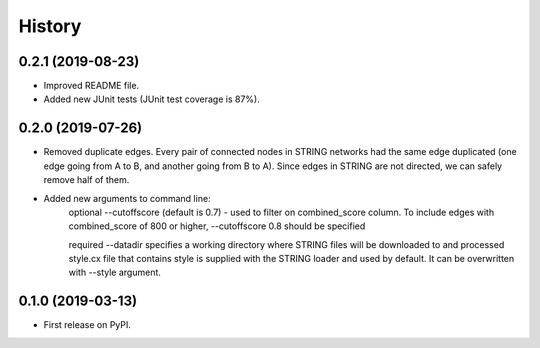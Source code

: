 =======
History
=======

0.2.1 (2019-08-23)
------------------
* Improved README file.
* Added new JUnit tests (JUnit test coverage is 87%).

0.2.0 (2019-07-26)
------------------
* Removed duplicate edges. Every pair of connected nodes in STRING networks had the same edge duplicated (one edge going from A to B, and another going from B to A).  Since edges in STRING are not directed, we can safely remove half of them.

* Added new arguments to command line:
   optional --cutoffscore (default is 0.7) - used to filter on combined_score column. To include edges with combined_score of 800 or higher, --cutoffscore 0.8 should be specified

   required --datadir specifies a working directory where STRING files will be downloaded to and processed style.cx file that contains style is supplied with the STRING loader and used by default. It can be overwritten with --style argument.

0.1.0 (2019-03-13)
------------------
* First release on PyPI.
